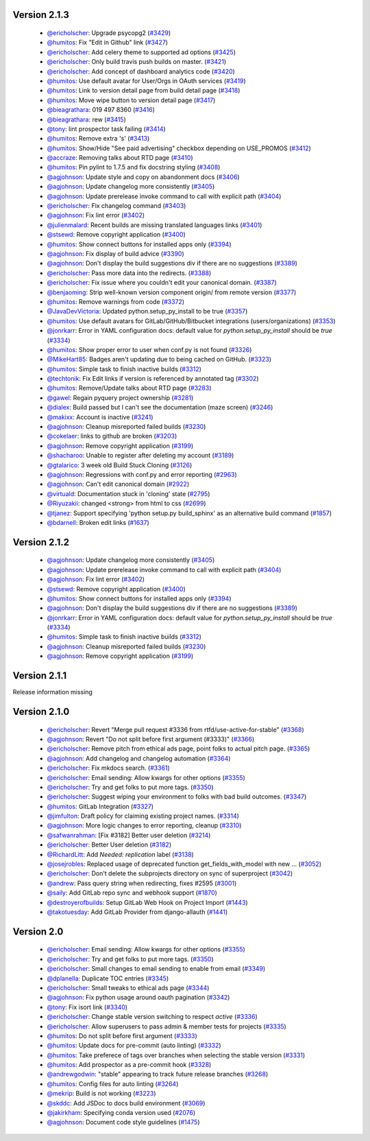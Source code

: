 Version 2.1.3
-------------

 * `@ericholscher <http://github.com/ericholscher>`_: Upgrade psycopg2 (`#3429 <https://github.com/rtfd/readthedocs.org/pull/3429>`_)
 * `@humitos <http://github.com/humitos>`_: Fix "Edit in Github" link (`#3427 <https://github.com/rtfd/readthedocs.org/pull/3427>`_)
 * `@ericholscher <http://github.com/ericholscher>`_: Add celery theme to supported ad options (`#3425 <https://github.com/rtfd/readthedocs.org/pull/3425>`_)
 * `@ericholscher <http://github.com/ericholscher>`_: Only build travis push builds on master. (`#3421 <https://github.com/rtfd/readthedocs.org/pull/3421>`_)
 * `@ericholscher <http://github.com/ericholscher>`_: Add concept of dashboard analytics code (`#3420 <https://github.com/rtfd/readthedocs.org/pull/3420>`_)
 * `@humitos <http://github.com/humitos>`_: Use default avatar for User/Orgs in OAuth services (`#3419 <https://github.com/rtfd/readthedocs.org/pull/3419>`_)
 * `@humitos <http://github.com/humitos>`_: Link to version detail page from build detail page (`#3418 <https://github.com/rtfd/readthedocs.org/pull/3418>`_)
 * `@humitos <http://github.com/humitos>`_: Move wipe button to version detail page (`#3417 <https://github.com/rtfd/readthedocs.org/pull/3417>`_)
 * `@bieagrathara <http://github.com/bieagrathara>`_: 019 497 8360 (`#3416 <https://github.com/rtfd/readthedocs.org/issues/3416>`_)
 * `@bieagrathara <http://github.com/bieagrathara>`_: rew (`#3415 <https://github.com/rtfd/readthedocs.org/issues/3415>`_)
 * `@tony <http://github.com/tony>`_: lint prospector task failing (`#3414 <https://github.com/rtfd/readthedocs.org/issues/3414>`_)
 * `@humitos <http://github.com/humitos>`_: Remove extra 's' (`#3413 <https://github.com/rtfd/readthedocs.org/pull/3413>`_)
 * `@humitos <http://github.com/humitos>`_: Show/Hide "See paid advertising" checkbox depending on USE_PROMOS (`#3412 <https://github.com/rtfd/readthedocs.org/pull/3412>`_)
 * `@accraze <http://github.com/accraze>`_: Removing talks about RTD page (`#3410 <https://github.com/rtfd/readthedocs.org/pull/3410>`_)
 * `@humitos <http://github.com/humitos>`_: Pin pylint to 1.7.5 and fix docstring styling (`#3408 <https://github.com/rtfd/readthedocs.org/pull/3408>`_)
 * `@agjohnson <http://github.com/agjohnson>`_: Update style and copy on abandonment docs (`#3406 <https://github.com/rtfd/readthedocs.org/pull/3406>`_)
 * `@agjohnson <http://github.com/agjohnson>`_: Update changelog more consistently (`#3405 <https://github.com/rtfd/readthedocs.org/pull/3405>`_)
 * `@agjohnson <http://github.com/agjohnson>`_: Update prerelease invoke command to call with explicit path (`#3404 <https://github.com/rtfd/readthedocs.org/pull/3404>`_)
 * `@ericholscher <http://github.com/ericholscher>`_: Fix changelog command (`#3403 <https://github.com/rtfd/readthedocs.org/pull/3403>`_)
 * `@agjohnson <http://github.com/agjohnson>`_: Fix lint error (`#3402 <https://github.com/rtfd/readthedocs.org/pull/3402>`_)
 * `@julienmalard <http://github.com/julienmalard>`_: Recent builds are missing translated languages links (`#3401 <https://github.com/rtfd/readthedocs.org/issues/3401>`_)
 * `@stsewd <http://github.com/stsewd>`_: Remove copyright application (`#3400 <https://github.com/rtfd/readthedocs.org/pull/3400>`_)
 * `@humitos <http://github.com/humitos>`_: Show connect buttons for installed apps only (`#3394 <https://github.com/rtfd/readthedocs.org/pull/3394>`_)
 * `@agjohnson <http://github.com/agjohnson>`_: Fix display of build advice (`#3390 <https://github.com/rtfd/readthedocs.org/issues/3390>`_)
 * `@agjohnson <http://github.com/agjohnson>`_: Don't display the build suggestions div if there are no suggestions (`#3389 <https://github.com/rtfd/readthedocs.org/pull/3389>`_)
 * `@ericholscher <http://github.com/ericholscher>`_: Pass more data into the redirects. (`#3388 <https://github.com/rtfd/readthedocs.org/pull/3388>`_)
 * `@ericholscher <http://github.com/ericholscher>`_: Fix issue where you couldn't edit your canonical domain. (`#3387 <https://github.com/rtfd/readthedocs.org/pull/3387>`_)
 * `@benjaoming <http://github.com/benjaoming>`_: Strip well-known version component origin/ from remote version (`#3377 <https://github.com/rtfd/readthedocs.org/pull/3377>`_)
 * `@humitos <http://github.com/humitos>`_: Remove warnings from code (`#3372 <https://github.com/rtfd/readthedocs.org/pull/3372>`_)
 * `@JavaDevVictoria <http://github.com/JavaDevVictoria>`_: Updated python.setup_py_install to be true (`#3357 <https://github.com/rtfd/readthedocs.org/pull/3357>`_)
 * `@humitos <http://github.com/humitos>`_: Use default avatars for GitLab/GitHub/Bitbucket integrations (users/organizations) (`#3353 <https://github.com/rtfd/readthedocs.org/issues/3353>`_)
 * `@jonrkarr <http://github.com/jonrkarr>`_: Error in YAML configuration docs: default value for `python.setup_py_install` should be `true` (`#3334 <https://github.com/rtfd/readthedocs.org/issues/3334>`_)
 * `@humitos <http://github.com/humitos>`_: Show proper error to user when conf.py is not found (`#3326 <https://github.com/rtfd/readthedocs.org/pull/3326>`_)
 * `@MikeHart85 <http://github.com/MikeHart85>`_: Badges aren't updating due to being cached on GitHub. (`#3323 <https://github.com/rtfd/readthedocs.org/issues/3323>`_)
 * `@humitos <http://github.com/humitos>`_: Simple task to finish inactive builds (`#3312 <https://github.com/rtfd/readthedocs.org/pull/3312>`_)
 * `@techtonik <http://github.com/techtonik>`_: Fix Edit links if version is referenced by annotated tag (`#3302 <https://github.com/rtfd/readthedocs.org/pull/3302>`_)
 * `@humitos <http://github.com/humitos>`_: Remove/Update talks about RTD page (`#3283 <https://github.com/rtfd/readthedocs.org/issues/3283>`_)
 * `@gawel <http://github.com/gawel>`_: Regain pyquery project ownership (`#3281 <https://github.com/rtfd/readthedocs.org/issues/3281>`_)
 * `@dialex <http://github.com/dialex>`_: Build passed but I can't see the documentation (maze screen) (`#3246 <https://github.com/rtfd/readthedocs.org/issues/3246>`_)
 * `@makixx <http://github.com/makixx>`_: Account is inactive (`#3241 <https://github.com/rtfd/readthedocs.org/issues/3241>`_)
 * `@agjohnson <http://github.com/agjohnson>`_: Cleanup misreported failed builds (`#3230 <https://github.com/rtfd/readthedocs.org/issues/3230>`_)
 * `@cokelaer <http://github.com/cokelaer>`_: links to github are broken (`#3203 <https://github.com/rtfd/readthedocs.org/issues/3203>`_)
 * `@agjohnson <http://github.com/agjohnson>`_: Remove copyright application (`#3199 <https://github.com/rtfd/readthedocs.org/issues/3199>`_)
 * `@shacharoo <http://github.com/shacharoo>`_: Unable to register after deleting my account (`#3189 <https://github.com/rtfd/readthedocs.org/issues/3189>`_)
 * `@gtalarico <http://github.com/gtalarico>`_: 3 week old Build Stuck Cloning  (`#3126 <https://github.com/rtfd/readthedocs.org/issues/3126>`_)
 * `@agjohnson <http://github.com/agjohnson>`_: Regressions with conf.py and error reporting (`#2963 <https://github.com/rtfd/readthedocs.org/issues/2963>`_)
 * `@agjohnson <http://github.com/agjohnson>`_: Can't edit canonical domain (`#2922 <https://github.com/rtfd/readthedocs.org/issues/2922>`_)
 * `@virtuald <http://github.com/virtuald>`_: Documentation stuck in 'cloning' state (`#2795 <https://github.com/rtfd/readthedocs.org/issues/2795>`_)
 * `@Riyuzakii <http://github.com/Riyuzakii>`_: changed <strong> from html to css (`#2699 <https://github.com/rtfd/readthedocs.org/pull/2699>`_)
 * `@tjanez <http://github.com/tjanez>`_: Support specifying 'python setup.py build_sphinx' as an alternative build command (`#1857 <https://github.com/rtfd/readthedocs.org/issues/1857>`_)
 * `@bdarnell <http://github.com/bdarnell>`_: Broken edit links (`#1637 <https://github.com/rtfd/readthedocs.org/issues/1637>`_)

Version 2.1.2
-------------

 * `@agjohnson <http://github.com/agjohnson>`_: Update changelog more consistently (`#3405 <https://github.com/rtfd/readthedocs.org/pull/3405>`_)
 * `@agjohnson <http://github.com/agjohnson>`_: Update prerelease invoke command to call with explicit path (`#3404 <https://github.com/rtfd/readthedocs.org/pull/3404>`_)
 * `@agjohnson <http://github.com/agjohnson>`_: Fix lint error (`#3402 <https://github.com/rtfd/readthedocs.org/pull/3402>`_)
 * `@stsewd <http://github.com/stsewd>`_: Remove copyright application (`#3400 <https://github.com/rtfd/readthedocs.org/pull/3400>`_)
 * `@humitos <http://github.com/humitos>`_: Show connect buttons for installed apps only (`#3394 <https://github.com/rtfd/readthedocs.org/pull/3394>`_)
 * `@agjohnson <http://github.com/agjohnson>`_: Don't display the build suggestions div if there are no suggestions (`#3389 <https://github.com/rtfd/readthedocs.org/pull/3389>`_)
 * `@jonrkarr <http://github.com/jonrkarr>`_: Error in YAML configuration docs: default value for `python.setup_py_install` should be `true` (`#3334 <https://github.com/rtfd/readthedocs.org/issues/3334>`_)
 * `@humitos <http://github.com/humitos>`_: Simple task to finish inactive builds (`#3312 <https://github.com/rtfd/readthedocs.org/pull/3312>`_)
 * `@agjohnson <http://github.com/agjohnson>`_: Cleanup misreported failed builds (`#3230 <https://github.com/rtfd/readthedocs.org/issues/3230>`_)
 * `@agjohnson <http://github.com/agjohnson>`_: Remove copyright application (`#3199 <https://github.com/rtfd/readthedocs.org/issues/3199>`_)

Version 2.1.1
-------------

Release information missing

Version 2.1.0
-------------

 * `@ericholscher <http://github.com/ericholscher>`_: Revert "Merge pull request #3336 from rtfd/use-active-for-stable" (`#3368 <https://github.com/rtfd/readthedocs.org/pull/3368>`_)
 * `@agjohnson <http://github.com/agjohnson>`_: Revert "Do not split before first argument (#3333)" (`#3366 <https://github.com/rtfd/readthedocs.org/pull/3366>`_)
 * `@ericholscher <http://github.com/ericholscher>`_: Remove pitch from ethical ads page, point folks to actual pitch page. (`#3365 <https://github.com/rtfd/readthedocs.org/pull/3365>`_)
 * `@agjohnson <http://github.com/agjohnson>`_: Add changelog and changelog automation (`#3364 <https://github.com/rtfd/readthedocs.org/pull/3364>`_)
 * `@ericholscher <http://github.com/ericholscher>`_: Fix mkdocs search. (`#3361 <https://github.com/rtfd/readthedocs.org/pull/3361>`_)
 * `@ericholscher <http://github.com/ericholscher>`_: Email sending: Allow kwargs for other options (`#3355 <https://github.com/rtfd/readthedocs.org/pull/3355>`_)
 * `@ericholscher <http://github.com/ericholscher>`_: Try and get folks to put more tags. (`#3350 <https://github.com/rtfd/readthedocs.org/pull/3350>`_)
 * `@ericholscher <http://github.com/ericholscher>`_: Suggest wiping your environment to folks with bad build outcomes. (`#3347 <https://github.com/rtfd/readthedocs.org/pull/3347>`_)
 * `@humitos <http://github.com/humitos>`_: GitLab Integration (`#3327 <https://github.com/rtfd/readthedocs.org/pull/3327>`_)
 * `@jimfulton <http://github.com/jimfulton>`_: Draft policy for claiming existing project names. (`#3314 <https://github.com/rtfd/readthedocs.org/pull/3314>`_)
 * `@agjohnson <http://github.com/agjohnson>`_: More logic changes to error reporting, cleanup (`#3310 <https://github.com/rtfd/readthedocs.org/pull/3310>`_)
 * `@safwanrahman <http://github.com/safwanrahman>`_: [Fix #3182] Better user deletion (`#3214 <https://github.com/rtfd/readthedocs.org/pull/3214>`_)
 * `@ericholscher <http://github.com/ericholscher>`_: Better User deletion (`#3182 <https://github.com/rtfd/readthedocs.org/issues/3182>`_)
 * `@RichardLitt <http://github.com/RichardLitt>`_: Add `Needed: replication` label (`#3138 <https://github.com/rtfd/readthedocs.org/pull/3138>`_)
 * `@josejrobles <http://github.com/josejrobles>`_: Replaced usage of deprecated function get_fields_with_model with new … (`#3052 <https://github.com/rtfd/readthedocs.org/pull/3052>`_)
 * `@ericholscher <http://github.com/ericholscher>`_: Don't delete the subprojects directory on sync of superproject (`#3042 <https://github.com/rtfd/readthedocs.org/pull/3042>`_)
 * `@andrew <http://github.com/andrew>`_: Pass query string when redirecting, fixes #2595 (`#3001 <https://github.com/rtfd/readthedocs.org/pull/3001>`_)
 * `@saily <http://github.com/saily>`_: Add GitLab repo sync and webhook support (`#1870 <https://github.com/rtfd/readthedocs.org/pull/1870>`_)
 * `@destroyerofbuilds <http://github.com/destroyerofbuilds>`_: Setup GitLab Web Hook on Project Import (`#1443 <https://github.com/rtfd/readthedocs.org/issues/1443>`_)
 * `@takotuesday <http://github.com/takotuesday>`_: Add GitLab Provider from django-allauth (`#1441 <https://github.com/rtfd/readthedocs.org/issues/1441>`_)

Version 2.0
-----------

 * `@ericholscher <http://github.com/ericholscher>`_: Email sending: Allow kwargs for other options (`#3355 <https://github.com/rtfd/readthedocs.org/pull/3355>`_)
 * `@ericholscher <http://github.com/ericholscher>`_: Try and get folks to put more tags. (`#3350 <https://github.com/rtfd/readthedocs.org/pull/3350>`_)
 * `@ericholscher <http://github.com/ericholscher>`_: Small changes to email sending to enable from email (`#3349 <https://github.com/rtfd/readthedocs.org/pull/3349>`_)
 * `@dplanella <http://github.com/dplanella>`_: Duplicate TOC entries (`#3345 <https://github.com/rtfd/readthedocs.org/issues/3345>`_)
 * `@ericholscher <http://github.com/ericholscher>`_: Small tweaks to ethical ads page (`#3344 <https://github.com/rtfd/readthedocs.org/pull/3344>`_)
 * `@agjohnson <http://github.com/agjohnson>`_: Fix python usage around oauth pagination (`#3342 <https://github.com/rtfd/readthedocs.org/pull/3342>`_)
 * `@tony <http://github.com/tony>`_: Fix isort link (`#3340 <https://github.com/rtfd/readthedocs.org/pull/3340>`_)
 * `@ericholscher <http://github.com/ericholscher>`_: Change stable version switching to respect `active` (`#3336 <https://github.com/rtfd/readthedocs.org/pull/3336>`_)
 * `@ericholscher <http://github.com/ericholscher>`_: Allow superusers to pass admin & member tests for projects (`#3335 <https://github.com/rtfd/readthedocs.org/pull/3335>`_)
 * `@humitos <http://github.com/humitos>`_: Do not split before first argument (`#3333 <https://github.com/rtfd/readthedocs.org/pull/3333>`_)
 * `@humitos <http://github.com/humitos>`_: Update docs for pre-commit (auto linting) (`#3332 <https://github.com/rtfd/readthedocs.org/pull/3332>`_)
 * `@humitos <http://github.com/humitos>`_: Take preferece of tags over branches when selecting the stable version (`#3331 <https://github.com/rtfd/readthedocs.org/pull/3331>`_)
 * `@humitos <http://github.com/humitos>`_: Add prospector as a pre-commit hook (`#3328 <https://github.com/rtfd/readthedocs.org/pull/3328>`_)
 * `@andrewgodwin <http://github.com/andrewgodwin>`_: "stable" appearing to track future release branches (`#3268 <https://github.com/rtfd/readthedocs.org/issues/3268>`_)
 * `@humitos <http://github.com/humitos>`_: Config files for auto linting (`#3264 <https://github.com/rtfd/readthedocs.org/pull/3264>`_)
 * `@mekrip <http://github.com/mekrip>`_: Build is not working (`#3223 <https://github.com/rtfd/readthedocs.org/issues/3223>`_)
 * `@skddc <http://github.com/skddc>`_: Add JSDoc to docs build environment (`#3069 <https://github.com/rtfd/readthedocs.org/issues/3069>`_)
 * `@jakirkham <http://github.com/jakirkham>`_: Specifying conda version used (`#2076 <https://github.com/rtfd/readthedocs.org/issues/2076>`_)
 * `@agjohnson <http://github.com/agjohnson>`_: Document code style guidelines (`#1475 <https://github.com/rtfd/readthedocs.org/issues/1475>`_)
